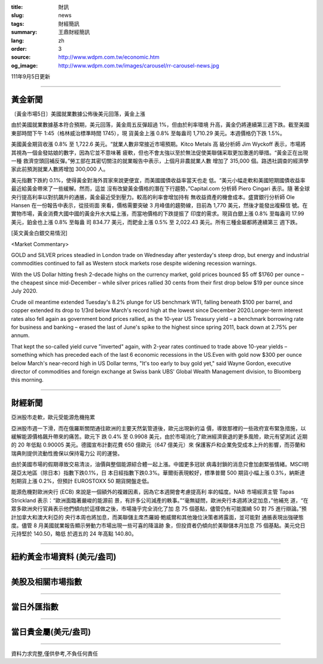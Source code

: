 :title: 財訊
:slug: news
:tags: 財經簡訊
:summary: 王鼎財經簡訊
:lang: zh
:order: 3
:source: http://www.wdpm.com.tw/economic.htm
:og_image: http://www.wdpm.com.tw/images/carousel/rr-carousel-news.jpg

111年9月5日更新

----

黃金新聞
++++++++

〔黃金市場5日〕美國就業數據公佈後美元回落，黃金上漲

由於美國就業數據基本符合預期，美元回落，黃金周五反彈超過 1%，但由於利率環境
升高，黃金仍將連續第三週下跌。截至美國東部時間下午 1:45（格林威治標準時間 1745），現
貨黃金上漲 0.8% 至每盎司 1,710.29 美元。本週價格仍下跌 1.5%。

美國黃金期貨收漲 0.8% 至 1,722.6 美元。“就業人數非常接近市場預期。Kitco Metals 高
級分析師 Jim Wyckoff 表示，市場將其視為一個金發姑娘的數字，因為它並不意味著
疲軟，但也不會太強以至於無法促使美聯儲采取更加激進的舉措。“黃金正在出現一種
救濟空頭回補反彈。”勞工部在其密切關注的就業報告中表示，上個月非農就業人數
增加了 315,000 個。路透社調查的經濟學家此前預測就業人數將增加 300,000 人。

美元指數下跌約 0.1%，使得黃金對海外買家來說更便宜，而美國國債收益率當天也走
低。“美元小幅走軟和美國短期國債收益率最近給黃金帶來了一些緩解。然而，這並
沒有改變黃金價格的潛在下行趨勢，”Capital.com 分析師 Piero Cingari 表示。隨
著全球央行提高利率以對抗飆升的通脹，黃金最近受到壓力。較高的利率會增加持有
無收益資產的機會成本。盛寶銀行分析師 Ole Hansen 在一份報告中表示，從技術面
來看，價格需要突破 3 月峰值的趨勢線，目前為 1,770 美元，然後才能發出複蘇信
號。在實物市場，黃金消費大國中國的黃金升水大幅上漲，而當地價格的下跌提振了
印度的需求。現貨白銀上漲 0.8% 至每盎司 17.99 美元，鉑金也上漲 0.8% 至每盎
司 834.77 美元，而鈀金上漲 0.5% 至 2,022.43 美元。所有三種金屬都將連續第三
週下跌。





[英文黃金白銀交易情況]

<Market Commentary>

GOLD and SILVER prices steadied in London trade on Wednesday after yesterday's 
steep drop, but energy and industrial commodities continued to fall as Western 
stock markets rose despite widening recession warnings.

With the US Dollar hitting fresh 2-decade highs on the currency market, gold 
prices bounced $5 off $1760 per ounce – the cheapest since mid-December – while 
silver prices rallied 30 cents from their first drop below $19 per ounce 
since July 2020.

Crude oil meantime extended Tuesday's 8.2% plunge for US benchmark WTI, falling 
beneath $100 per barrel, and copper extended its drop to 1/3rd below March's 
record high at the lowest since December 2020.Longer-term interest rates 
also fell again as government bond prices rallied, as the 10-year US Treasury 
yield – a benchmark borrowing rate for business and banking – erased the 
last of June's spike to the highest since spring 2011, back down at 2.75% 
per annum.

That kept the so-called yield curve "inverted" again, with 2-year rates continued 
to trade above 10-year yields – something which has preceded each of the 
last 6 economic recessions in the US.Even with gold now $300 per ounce below 
March's near-record high in US Dollar terms, "It's too early to buy gold 
yet," said Wayne Gordon, executive director of commodities and foreign exchange 
at Swiss bank UBS' Global Wealth Management division, to Bloomberg this morning.


----

財經新聞
++++++++
亞洲股市走軟，歐元受能源危機拖累

亞洲股市週一下滑，而在俄羅斯關閉通往歐洲的主要天然氣管道後，歐元出現新的溢
價，導致那裡的一些政府宣布緊急措施，以緩解能源價格飆升帶來的痛苦。歐元下
跌 0.4% 至 0.9908 美元，由於市場消化了歐洲經濟衰退的更多風險，歐元有望測試
近期的 20 年低點 0.90005 美元。德國宣布計劃花費 650 億歐元（647 億美元）來
保護客戶和企業免受成本上升的影響，而芬蘭和瑞典則提供流動性擔保以保持電力公
司的運營。

由於美國市場的假期導致交易清淡，油價與整個能源綜合體一起上漲。中國更多冠狀
病毒封鎖的消息只會加劇緊張情緒。MSCI明晟亞太地區（除日本）指數下跌0.1%，日
本日經指數下跌0.3%。華爾街表現較好，標準普爾 500 期貨小幅上漲 0.3%，納斯達
剋期貨上漲 0.2%，但預計 EUROSTOXX 50 期貨開盤走低。

能源危機對歐洲央行 (ECB) 來說是一個額外的複雜因素，因為它本週開會考慮提高利
率的幅度。NAB 市場經濟主管 Tapas Strickland 表示：“歐洲面臨著嚴峻的能源前
景，有許多公司減產的軼事。”“毫無疑問，歐洲央行本週將決定加息，”他補充
道，“在眾多歐洲央行官員表示他們傾向於這樣做之後，市場幾乎完全消化了加
息 75 個基點，儘管仍有可能圍繞 50 對 75 進行辯論。”預計加拿大和澳大利亞的
央行本周也將加息，而美聯儲主席杰羅姆·鮑威爾和其他幾位決策者將露面，並可能對
通脹表現出強硬態度。儘管 8 月美國就業報告顯示勞動力市場出現一些可喜的降溫跡
象，但投資者仍傾向於美聯儲本月加息 75 個基點。美元兌日元持堅於 140.50，略低
於週五的 24 年高點 140.80。


         

----

紐約黃金市場資料 (美元/盎司)
++++++++++++++++++++++++++++

.. raw:: html

  <A HREF="http://www.kitco.com/connecting.html">
  <IMG SRC="http://www.kitconet.com/images/quotes_4b2.gif" BORDER="0" ALT="[Most Recent Quotes from www.kitco.com]">
  </A>

----

美股及相關市場指數
++++++++++++++++++

.. raw:: html

  <!-- TradingView Widget BEGIN -->
  <div class="tradingview-widget-container">
    <div class="tradingview-widget-container__widget"></div>
    <div class="tradingview-widget-copyright"><a href="https://tw.tradingview.com/markets/indices/" rel="noopener" target="_blank"><span class="blue-text">指數行情</span></a>由TradingView提供</div>
    <script type="text/javascript" src="https://s3.tradingview.com/external-embedding/embed-widget-market-quotes.js" async>
    {
    "title": "指數",
    "width": 770,
    "height": 450,
    "locale": "zh_TW",
    "symbolsGroups": [
      {
        "name": "美國和加拿大",
        "symbols": [
          {
            "name": "FOREXCOM:SPXUSD",
            "displayName": "標準普爾500"
          },
          {
            "name": "FOREXCOM:NSXUSD",
            "displayName": "納斯達克100指數"
          },
          {
            "name": "CME_MINI:ES1!",
            "displayName": "E-迷你 標普指數期貨"
          },
          {
            "name": "INDEX:DXY",
            "displayName": "美元指數"
          },
          {
            "name": "FOREXCOM:DJI",
            "displayName": "道瓊斯 30"
          }
        ]
      },
      {
        "name": "歐洲",
        "symbols": [
          {
            "name": "INDEX:SX5E",
            "displayName": "歐元藍籌50"
          },
          {
            "name": "FOREXCOM:UKXGBP",
            "displayName": "富時100"
          },
          {
            "name": "INDEX:DEU30",
            "displayName": "德國DAX指數"
          },
          {
            "name": "INDEX:CAC40",
            "displayName": "法國 CAC 40 指數"
          },
          {
            "name": "INDEX:SMI"
          }
        ]
      },
      {
        "name": "亞太",
        "symbols": [
          {
            "name": "INDEX:NKY",
            "displayName": "日經225"
          },
          {
            "name": "INDEX:HSI",
            "displayName": "恆生"
          },
          {
            "name": "BSE:SENSEX",
            "displayName": "印度孟買指數"
          },
          {
            "name": "BSE:BSE500"
          },
          {
            "name": "INDEX:KSIC",
            "displayName": "韓國Kospi綜合指數"
          }
        ]
      }
    ],
    "colorTheme": "light"
  }
    </script>
  </div>
  <!-- TradingView Widget END -->

----

當日外匯指數
++++++++++++

.. raw:: html

  <!-- TradingView Widget BEGIN -->
  <div class="tradingview-widget-container">
    <div class="tradingview-widget-container__widget"></div>
    <div class="tradingview-widget-copyright"><a href="https://tw.tradingview.com/markets/currencies/forex-cross-rates/" rel="noopener" target="_blank"><span class="blue-text">外匯匯率</span></a>由TradingView提供</div>
    <script type="text/javascript" src="https://s3.tradingview.com/external-embedding/embed-widget-forex-cross-rates.js" async>
    {
    "width": "100%",
    "height": "100%",
    "currencies": [
      "EUR",
      "USD",
      "JPY",
      "GBP",
      "CNY",
      "TWD"
    ],
    "isTransparent": false,
    "colorTheme": "light",
    "locale": "zh_TW"
  }
    </script>
  </div>
  <!-- TradingView Widget END -->

----

當日貴金屬(美元/盎司)
+++++++++++++++++++++

.. raw:: html 

  <A HREF="http://www.kitco.com/connecting.html">
  <IMG SRC="http://www.kitconet.com/images/quotes_7a.gif" BORDER="0" ALT="[Most Recent Quotes from www.kitco.com]">
  </A>

----

資料力求完整,僅供參考,不負任何責任
